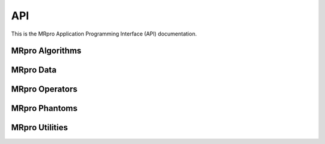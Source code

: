 API
===

This is the MRpro Application Programming Interface (API) documentation.

MRpro Algorithms
----------------

.. autosummary::
   :toctree: _autosummary
   :template: module_template.rst
   :recursive:

   mrpro.algorithms


MRpro Data
----------

.. autosummary::
   :toctree: _autosummary
   :template: module_template.rst
   :recursive:

   mrpro.data


MRpro Operators
---------------

.. autosummary::
   :toctree: _autosummary
   :template: module_template.rst
   :recursive:

   mrpro.operators


MRpro Phantoms
--------------

.. autosummary::
   :toctree: _autosummary
   :template: module_template.rst
   :recursive:

   mrpro.phantoms


MRpro Utilities
---------------

.. autosummary::
   :toctree: _autosummary
   :template: module_template.rst
   :recursive:

   mrpro.utils
